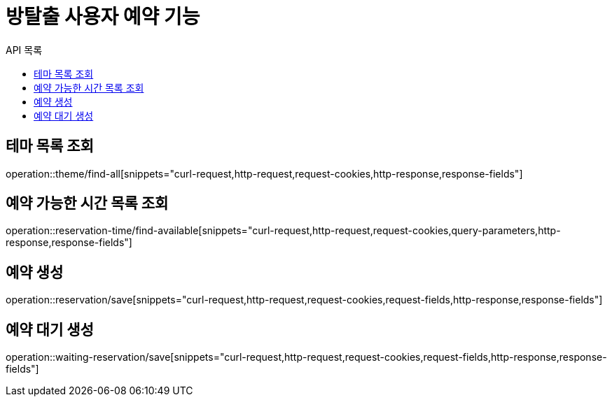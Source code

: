 = 방탈출 사용자 예약 기능
:toc: left
:toc-title: API 목록

== 테마 목록 조회

operation::theme/find-all[snippets="curl-request,http-request,request-cookies,http-response,response-fields"]

== 예약 가능한 시간 목록 조회

operation::reservation-time/find-available[snippets="curl-request,http-request,request-cookies,query-parameters,http-response,response-fields"]

== 예약 생성

operation::reservation/save[snippets="curl-request,http-request,request-cookies,request-fields,http-response,response-fields"]

== 예약 대기 생성

operation::waiting-reservation/save[snippets="curl-request,http-request,request-cookies,request-fields,http-response,response-fields"]

